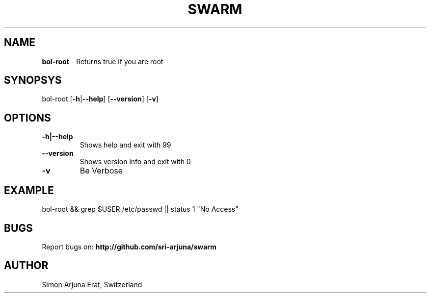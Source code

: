 .TH SWARM 1 "Copyleft 1995-2020" "SWARM 1.0" "SWARM Manual"

.SH NAME
\fBbol-root \fP- Returns true if you are root
\fB
.SH SYNOPSYS
bol-root [\fB-h\fP|\fB--help\fP] [\fB--version\fP] [\fB-v\fP]
.RE
.PP

.SH OPTIONS
.TP
.B
\fB-h\fP|\fB--help\fP
Shows help and exit with 99
.TP
.B
\fB--version\fP
Shows version info and exit with 0
.TP
.B
\fB-v\fP
Be Verbose
.SH EXAMPLE

bol-root && grep $USER /etc/passwd || status 1 "No Access"

.SH BUGS
Report bugs on: \fBhttp://github.com/sri-arjuna/swarm\fP

.SH AUTHOR
Simon Arjuna Erat, Switzerland
